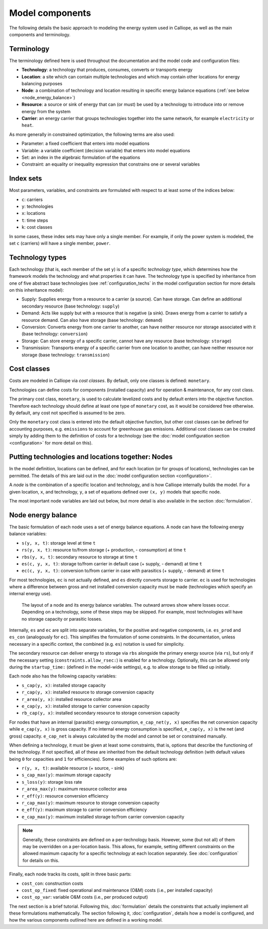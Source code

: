 
================
Model components
================

The following details the basic approach to modeling the energy system used in Calliope, as well as the main components and terminology.

-----------
Terminology
-----------

The terminology defined here is used throughout the documentation and the model code and configuration files:

* **Technology**: a technology that produces, consumes, converts or transports energy
* **Location**: a site which can contain multiple technologies and which may contain other locations for energy balancing purposes
* **Node**: a combination of technology and location resulting in specific energy balance equations (:ref:`see below <node_energy_balance>`)
* **Resource**: a source or sink of energy that can (or must) be used by a technology to introduce into or remove energy from the system
* **Carrier**: an energy carrier that groups technologies together into the same network, for example ``electricity`` or ``heat``.

As more generally in constrained optimization, the following terms are also used:

* Parameter: a fixed coefficient that enters into model equations
* Variable: a variable coefficient (decision variable) that enters into model equations
* Set: an index in the algebraic formulation of the equations
* Constraint: an equality or inequality expression that constrains one or several variables

----------
Index sets
----------

Most parameters, variables, and constraints are formulated with respect to at least some of the indices below:

* ``c``: carriers
* ``y``: technologies
* ``x``: locations
* ``t``: time steps
* ``k``: cost classes

In some cases, these index sets may have only a single member. For example, if only the power system is modeled, the set ``c`` (carriers) will have a single member, ``power``.

----------------
Technology types
----------------

Each technology (that is, each member of the set ``y``) is of a specific *technology type*, which determines how the framework models the technology and what properties it can have. The technology type is specified by inheritance from one of five abstract base technologies (see :ref:`configuration_techs` in the model configuration section for more details on this inheritance model):

* Supply: Supplies energy from a resource to a carrier (a source). Can have storage. Can define an additional secondary resource (base technology: ``supply``)
* Demand: Acts like supply but with a resource that is negative (a sink). Draws energy from a carrier to satisfy a resource demand. Can also have storage (base technology: ``demand``)
* Conversion: Converts energy from one carrier to another, can have neither resource nor storage associated with it (base technology: ``conversion``)
* Storage: Can store energy of a specific carrier, cannot have any resource (base technology: ``storage``)
* Transmission: Transports energy of a specific carrier from one location to another, can have neither resource nor storage (base technology: ``transmission``)

------------
Cost classes
------------

Costs are modeled in Calliope via *cost classes*. By default, only one classes is defined: ``monetary``.

Technologies can define costs for components (installed capacity) and for operation & maintenance, for any cost class.

The primary cost class, ``monetary``, is used to calculate levelized costs and by default enters into the objective function. Therefore each technology should define at least one type of ``monetary`` cost, as it would be considered free otherwise. By default, any cost not specified is assumed to be zero.

Only the ``monetary`` cost class is entered into the default objective function, but other cost classes can be defined for accounting purposes, e.g. ``emissions`` to account for greenhouse gas emissions. Additional cost classes can be created simply by adding them to the definition of costs for a technology (see the :doc:`model configuration section <configuration>` for more detail on this).

--------------------------------------------------
Putting technologies and locations together: Nodes
--------------------------------------------------

In the model definition, locations can be defined, and for each location (or for groups of locations), technologies can be permitted. The details of this are laid out in the :doc:`model configuration section <configuration>`.

A *node* is the combination of a specific location and technology, and is how Calliope internally builds the model. For a given location, ``x``, and technology, ``y``, a set of equations defined over ``(x, y)`` models that specific node.

The most important node variables are laid out below, but more detail is also available in the section :doc:`formulation`.

.. _node_energy_balance:

-------------------
Node energy balance
-------------------

The basic formulation of each node uses a set of energy balance equations. A node can have the following energy balance variables:

* ``s(y, x, t)``: storage level at time ``t``
* ``rs(y, x, t)``: resource to/from storage (+ production, - consumption) at time ``t``
* ``rbs(y, x, t)``: secondary resource to storage at time ``t``
* ``es(c, y, x, t)``: storage to/from carrier in default case (+ supply, - demand) at time ``t``
* ``ec(c, y, x, t)``: conversion to/from carrier in case with parasitics (+ supply, - demand) at time ``t``

For most technologies, ``ec`` is not actually defined, and ``es`` directly converts storage to carrier. ``ec`` is used for technologies where a difference between gross and net installed conversion capacity must be made (technologies which specify an internal energy use).

.. figure:: images/node.*
   :alt: Layout of a node and its energy balance

   The layout of a node and its energy balance variables. The outward arrows show where losses occur. Depending on a technology, some of these steps may be skipped. For example, most technologies will have no storage capacity or parasitic losses.

Internally, ``es`` and ``ec`` are split into separate variables, for the positive and negative components, i.e. ``es_prod`` and ``es_con`` (analogously for ``ec``). This simplifies the formulation of some constraints. In the documentation, unless necessary in a specific context, the combined (e.g. ``es``) notation is used for simplicity.

The secondary resource can deliver energy to storage via ``rbs`` alongside the primary energy source (via ``rs``), but only if the necessary setting (``constraints.allow_rsec:``) is enabled for a technology. Optionally, this can be allowed only during the ``startup_time:`` (defined in the model-wide settings), e.g. to allow storage to be filled up initially.

Each node also has the following capacity variables:

* ``s_cap(y, x)``: installed storage capacity
* ``r_cap(y, x)``: installed resource to storage conversion capacity
* ``r_area(y, x)``: installed resource collector area
* ``e_cap(y, x)``: installed storage to carrier conversion capacity
* ``rb_cap(y, x)``: installed secondary resource to storage conversion capacity

For nodes that have an internal (parasitic) energy consumption, ``e_cap_net(y, x)`` specifies the net conversion capacity while ``e_cap(y, x)`` is gross capacity. If no internal energy consumption is specified, ``e_cap(y, x)`` is the net (and gross) capacity. ``e_cap_net`` is always calculated by the model and cannot be set or constrained manually.

When defining a technology, it must be given at least some constraints, that is, options that describe the functioning of the technology. If not specified, all of these are inherited from the default technology definition (with default values being ``0`` for capacities and ``1`` for efficiencies). Some examples of such options are:

* ``r(y, x, t)``: available resource (+ source, - sink)
* ``s_cap_max(y)``: maximum storage capacity
* ``s_loss(y)``: storage loss rate
* ``r_area_max(y)``: maximum resource collector area
* ``r_eff(y)``: resource conversion efficiency
* ``r_cap_max(y)``: maximum resource to storage conversion capacity
* ``e_eff(y)``: maximum storage to carrier conversion efficiency
* ``e_cap_max(y)``: maximum installed storage to/from carrier conversion capacity

.. Note:: Generally, these constraints are defined on a per-technology basis. However, some (but not all) of them may be overridden on a per-location basis. This allows, for example, setting different constraints on the allowed maximum capacity for a specific technology at each location separately. See :doc:`configuration` for details on this.

Finally, each node tracks its costs, split in three basic parts:

* ``cost_con``: construction costs
* ``cost_op_fixed``: fixed operational and maintenance (O&M) costs (i.e., per installed capacity)
* ``cost_op_var``: variable O&M costs (i.e., per produced output)

The next section is a brief tutorial. Following this, :doc:`formulation` details the constraints that actually implement all these formulations mathematically. The section following it, :doc:`configuration`, details how a model is configured, and how the various components outlined here are defined in a working model.
